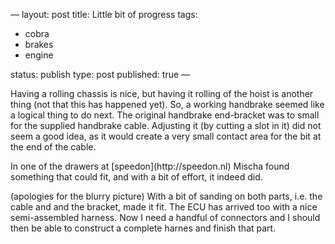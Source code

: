 ---
layout: post
title: Little bit of progress
tags:
- cobra
- brakes
- engine
status: publish
type: post
published: true
---
#+BEGIN_HTML

Having a rolling chassis is nice, but having it rolling of the hoist is another thing (not that this has happened yet). So, a working handbrake seemed like a logical thing to do next. The original handbrake end-bracket was to small for the supplied handbrake cable. Adjusting it (by cutting a slot in it) did not seem a good idea, as it would create a very small contact area for the bit at the end of the cable.

<p style="text-align: center"><a href="http://www.flickr.com/photos/96151162@N00/3865222992" title="View 'Original handbrake end bracket' on Flickr.com"><img src="http://farm4.static.flickr.com/3532/3865222992_0e71d2906c.jpg" class="flickr" alt="Original handbrake end bracket" /></a></p>

In one of the drawers at [speedon](http://speedon.nl) Mischa found something that could fit, and with a bit of effort, it indeed did.

<p style="text-align: center"><a href="http://www.flickr.com/photos/96151162@N00/3865222322" title="View 'Adapted handbrake end bracket' on Flickr.com"><img src="http://farm4.static.flickr.com/3486/3865222322_89c7beec05.jpg" class="flickr" alt="Adapted handbrake end bracket" /></a></p>
(apologies for the blurry picture) With a bit of sanding on both parts, i.e. the cable and and the bracket, made it fit.

The ECU has arrived too with a nice semi-assembled harness. Now I need a handful of connectors and I should then be able to construct a complete harnes and finish that part.

<p style="text-align: center"><a href="http://www.flickr.com/photos/96151162@N00/3865230576" title="View 'Omex710 ECU plus colorful semi harness' on Flickr.com"><img src="http://farm3.static.flickr.com/2458/3865230576_e8fb9a550a.jpg" class="flickr" alt="Omex710 ECU plus colorful semi harness" /></a></p>

#+END_HTML
